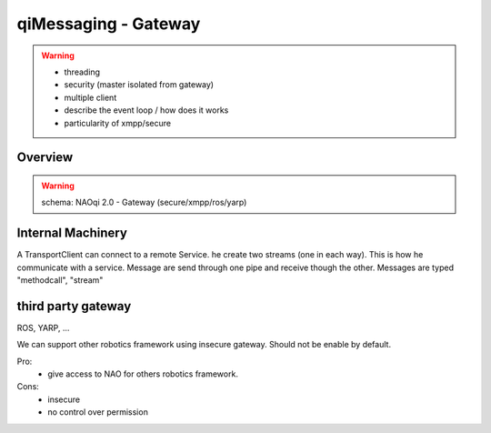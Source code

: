 .. _qimessaging-gateway:

qiMessaging - Gateway
=====================

.. warning::

  - threading
  - security (master isolated from gateway)
  - multiple client
  - describe the event loop / how does it works
  - particularity of xmpp/secure

Overview
--------

.. warning::

  schema: NAOqi 2.0 - Gateway (secure/xmpp/ros/yarp)

Internal Machinery
------------------

A TransportClient can connect to a remote Service. he create two streams (one in each way).
This is how he communicate with a service.
Message are send through one pipe and receive though the other. Messages are typed "methodcall", "stream"

.. image:: /medias/network_machinery.png


third party gateway
-------------------

ROS, YARP, ...

We can support other robotics framework using insecure gateway.
Should not be enable by default.

Pro:
  - give access to NAO for others robotics framework.

Cons:
  - insecure
  - no control over permission

